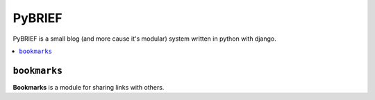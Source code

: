 =======
PyBRIEF
=======

PyBRIEF is a small blog (and more cause it's modular) system written in python with django.

.. contents::
    :local:

``bookmarks``
-------------

**Bookmarks** is a module for sharing links with others.
